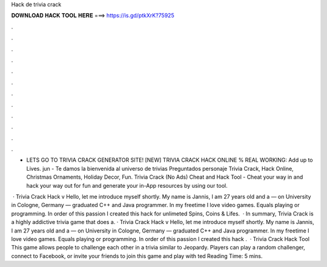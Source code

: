 Hack de trivia crack



𝐃𝐎𝐖𝐍𝐋𝐎𝐀𝐃 𝐇𝐀𝐂𝐊 𝐓𝐎𝐎𝐋 𝐇𝐄𝐑𝐄 ===> https://is.gd/ptkXrK?75925



.



.



.



.



.



.



.



.



.



.



.



.

- LETS GO TO TRIVIA CRACK GENERATOR SITE! [NEW] TRIVIA CRACK HACK ONLINE % REAL WORKING:  Add up to Lives. jun - Te damos la bienvenida al universo de trivias Preguntados personaje Trivia Crack, Hack Online, Christmas Ornaments, Holiday Decor, Fun. Trivia Crack (No Ads) Cheat and Hack Tool - Cheat your way in and hack your way out for fun and generate your in-App resources by using our tool.

 · Trivia Crack Hack v Hello, let me introduce myself shortly. My name is Jannis, I am 27 years old and a — on University in Cologne, Germany — graduated C++ and Java programmer. In my freetime I love video games. Equals playing or programming. In order of this passion I created this hack for unlimeted Spins, Coins & Lifes.  · In summary, Trivia Crack is a highly addictive trivia game that does a. · Trivia Crack Hack v Hello, let me introduce myself shortly. My name is Jannis, I am 27 years old and a — on University in Cologne, Germany — graduated C++ and Java programmer. In my freetime I love video games. Equals playing or programming. In order of this passion I created this hack .  · Trivia Crack Hack Tool This game allows people to challenge each other in a trivia similar to Jeopardy. Players can play a random challenger, connect to Facebook, or invite your friends to join this game and play with ted Reading Time: 5 mins.
